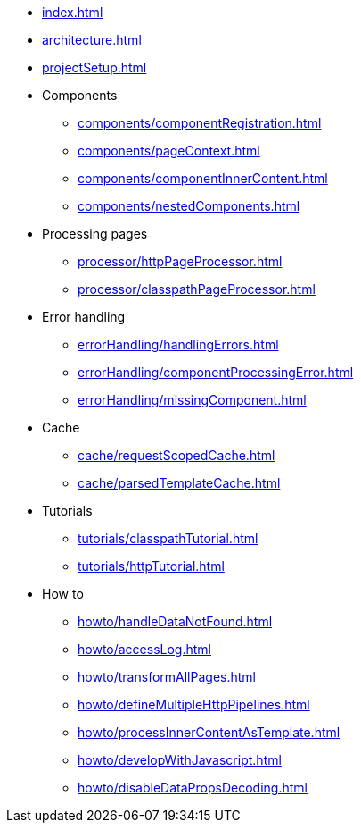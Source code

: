* xref:index.adoc[]
* xref:architecture.adoc[]
* xref:projectSetup.adoc[]
* Components
** xref:components/componentRegistration.adoc[]
** xref:components/pageContext.adoc[]
** xref:components/componentInnerContent.adoc[]
** xref:components/nestedComponents.adoc[]
* Processing pages
** xref:processor/httpPageProcessor.adoc[]
** xref:processor/classpathPageProcessor.adoc[]
* Error handling
** xref:errorHandling/handlingErrors.adoc[]
** xref:errorHandling/componentProcessingError.adoc[]
** xref:errorHandling/missingComponent.adoc[]
* Cache
** xref:cache/requestScopedCache.adoc[]
** xref:cache/parsedTemplateCache.adoc[]
* Tutorials
** xref:tutorials/classpathTutorial.adoc[]
** xref:tutorials/httpTutorial.adoc[]
* How to
** xref:howto/handleDataNotFound.adoc[]
** xref:howto/accessLog.adoc[]
** xref:howto/transformAllPages.adoc[]
** xref:howto/defineMultipleHttpPipelines.adoc[]
** xref:howto/processInnerContentAsTemplate.adoc[]
** xref:howto/developWithJavascript.adoc[]
** xref:howto/disableDataPropsDecoding.adoc[]


